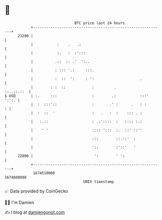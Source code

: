 * 👋

#+begin_example
                                   BTC price last 24 hours                    
               +------------------------------------------------------------+ 
         23200 |                                                            | 
               |           :    .   .:                                      | 
               |           :.   :  :':::                                    | 
               |          .::  :: .'  ':..                                  | 
               |          : ::: '.:     :::.                                | 
               |          :  ::  ':     : ':                     .          | 
               |        : :  ::            :         .           ::..::.::  | 
   $ USD       | :.     :::                :        .:           :::' ':':. | 
               |  :  :::'::                :       .' :      .   : :      : | 
               |  :  ::  '                 :   .   :  :    ::: . :          | 
               |   :.::                    : .:'::::  :   :::: :.:          | 
               |    ' '                    :::: ':::  :.  ::' ::''          | 
               |                           :::        ::.::'  :             | 
               |                           '::        :'::'   '             | 
         22800 |                            ':        ' ':                  | 
               +------------------------------------------------------------+ 
                1674510000                                        1674600000  
                                       UNIX timestamp                         
#+end_example
📈 Data provided by CoinGecko

🧑‍💻 I'm Damien

✍️ I blog at [[https://www.damiengonot.com][damiengonot.com]]
